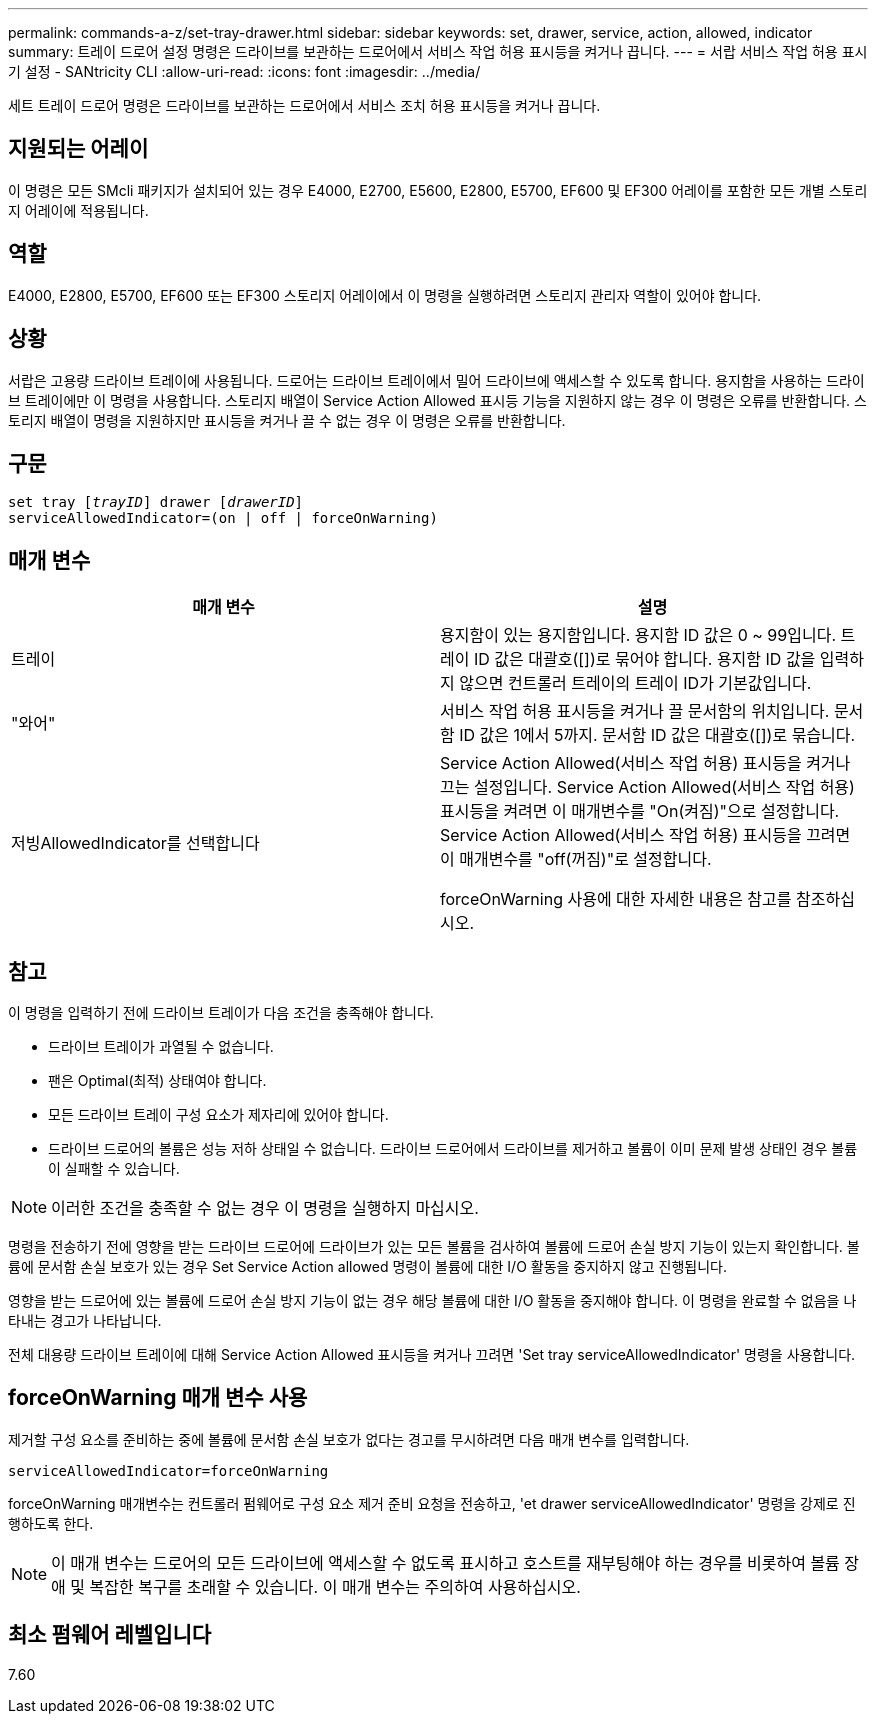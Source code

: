 ---
permalink: commands-a-z/set-tray-drawer.html 
sidebar: sidebar 
keywords: set, drawer, service, action, allowed, indicator 
summary: 트레이 드로어 설정 명령은 드라이브를 보관하는 드로어에서 서비스 작업 허용 표시등을 켜거나 끕니다. 
---
= 서랍 서비스 작업 허용 표시기 설정 - SANtricity CLI
:allow-uri-read: 
:icons: font
:imagesdir: ../media/


[role="lead"]
세트 트레이 드로어 명령은 드라이브를 보관하는 드로어에서 서비스 조치 허용 표시등을 켜거나 끕니다.



== 지원되는 어레이

이 명령은 모든 SMcli 패키지가 설치되어 있는 경우 E4000, E2700, E5600, E2800, E5700, EF600 및 EF300 어레이를 포함한 모든 개별 스토리지 어레이에 적용됩니다.



== 역할

E4000, E2800, E5700, EF600 또는 EF300 스토리지 어레이에서 이 명령을 실행하려면 스토리지 관리자 역할이 있어야 합니다.



== 상황

서랍은 고용량 드라이브 트레이에 사용됩니다. 드로어는 드라이브 트레이에서 밀어 드라이브에 액세스할 수 있도록 합니다. 용지함을 사용하는 드라이브 트레이에만 이 명령을 사용합니다. 스토리지 배열이 Service Action Allowed 표시등 기능을 지원하지 않는 경우 이 명령은 오류를 반환합니다. 스토리지 배열이 명령을 지원하지만 표시등을 켜거나 끌 수 없는 경우 이 명령은 오류를 반환합니다.



== 구문

[source, cli, subs="+macros"]
----
set tray pass:quotes[[_trayID_]] drawer pass:quotes[[_drawerID_]]
serviceAllowedIndicator=(on | off | forceOnWarning)
----


== 매개 변수

[cols="2*"]
|===
| 매개 변수 | 설명 


 a| 
트레이
 a| 
용지함이 있는 용지함입니다. 용지함 ID 값은 0 ~ 99입니다. 트레이 ID 값은 대괄호([])로 묶어야 합니다. 용지함 ID 값을 입력하지 않으면 컨트롤러 트레이의 트레이 ID가 기본값입니다.



 a| 
"와어"
 a| 
서비스 작업 허용 표시등을 켜거나 끌 문서함의 위치입니다. 문서함 ID 값은 1에서 5까지. 문서함 ID 값은 대괄호([])로 묶습니다.



 a| 
저빙AllowedIndicator를 선택합니다
 a| 
Service Action Allowed(서비스 작업 허용) 표시등을 켜거나 끄는 설정입니다. Service Action Allowed(서비스 작업 허용) 표시등을 켜려면 이 매개변수를 "On(켜짐)"으로 설정합니다. Service Action Allowed(서비스 작업 허용) 표시등을 끄려면 이 매개변수를 "off(꺼짐)"로 설정합니다.

forceOnWarning 사용에 대한 자세한 내용은 참고를 참조하십시오.

|===


== 참고

이 명령을 입력하기 전에 드라이브 트레이가 다음 조건을 충족해야 합니다.

* 드라이브 트레이가 과열될 수 없습니다.
* 팬은 Optimal(최적) 상태여야 합니다.
* 모든 드라이브 트레이 구성 요소가 제자리에 있어야 합니다.
* 드라이브 드로어의 볼륨은 성능 저하 상태일 수 없습니다. 드라이브 드로어에서 드라이브를 제거하고 볼륨이 이미 문제 발생 상태인 경우 볼륨이 실패할 수 있습니다.


[NOTE]
====
이러한 조건을 충족할 수 없는 경우 이 명령을 실행하지 마십시오.

====
명령을 전송하기 전에 영향을 받는 드라이브 드로어에 드라이브가 있는 모든 볼륨을 검사하여 볼륨에 드로어 손실 방지 기능이 있는지 확인합니다. 볼륨에 문서함 손실 보호가 있는 경우 Set Service Action allowed 명령이 볼륨에 대한 I/O 활동을 중지하지 않고 진행됩니다.

영향을 받는 드로어에 있는 볼륨에 드로어 손실 방지 기능이 없는 경우 해당 볼륨에 대한 I/O 활동을 중지해야 합니다. 이 명령을 완료할 수 없음을 나타내는 경고가 나타납니다.

전체 대용량 드라이브 트레이에 대해 Service Action Allowed 표시등을 켜거나 끄려면 'Set tray serviceAllowedIndicator' 명령을 사용합니다.



== forceOnWarning 매개 변수 사용

제거할 구성 요소를 준비하는 중에 볼륨에 문서함 손실 보호가 없다는 경고를 무시하려면 다음 매개 변수를 입력합니다.

[listing]
----
serviceAllowedIndicator=forceOnWarning
----
forceOnWarning 매개변수는 컨트롤러 펌웨어로 구성 요소 제거 준비 요청을 전송하고, 'et drawer serviceAllowedIndicator' 명령을 강제로 진행하도록 한다.

[NOTE]
====
이 매개 변수는 드로어의 모든 드라이브에 액세스할 수 없도록 표시하고 호스트를 재부팅해야 하는 경우를 비롯하여 볼륨 장애 및 복잡한 복구를 초래할 수 있습니다. 이 매개 변수는 주의하여 사용하십시오.

====


== 최소 펌웨어 레벨입니다

7.60
